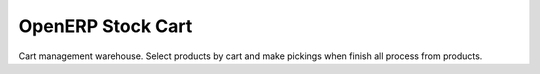 ------------------
OpenERP Stock Cart
------------------

Cart management warehouse. Select products by cart and make pickings when finish
all process from products.
